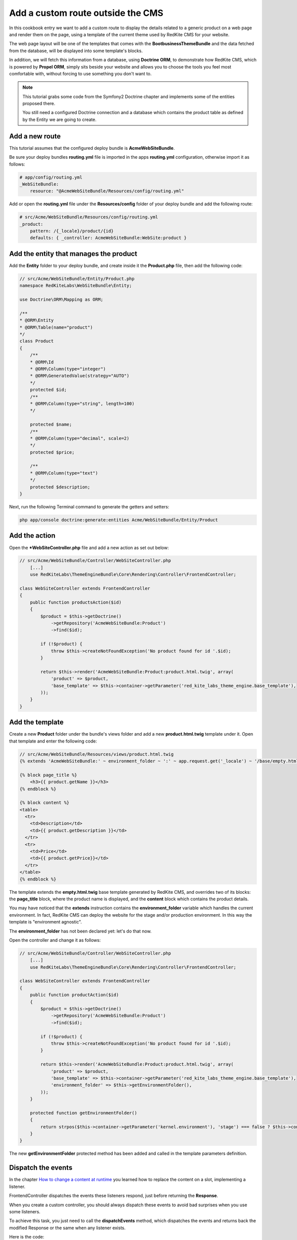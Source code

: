 Add a custom route outside the CMS
==================================
In this cookbook entry we want to add a custom route to display the details related 
to a generic product on a web page and render them on the page, using a template of 
the current theme used by RedKite CMS for your website.

The web page layout will be one of the templates that comes with the **BootbusinessThemeBundle**
and the data fetched from the database, will be displayed into some template's blocks.

In addition, we will fetch this information from a database, using **Doctrine ORM**, to 
demonstrate how RedKite CMS, which is powered by **Propel ORM**, simply sits beside 
your website and allows you to choose the tools you feel most comfortable with, without 
forcing to use something you don't want to.

.. note::

    This tutorial grabs some code from the Symfony2 Doctrine chapter and implements 
    some of the entities proposed there.
	
    You still need a configured Doctrine connection and a database which contains
    the product table as defined by the Entity we are going to create.
    
	
Add a new route
---------------
This tutorial assumes that the configured deploy bundle is **AcmeWebSiteBundle**.


Be sure your deploy bundles **routing.yml** file is imported in the apps **routing.yml**
configuration, otherwise import it as follows:

.. code-block:: text

    # app/config/routing.yml
    _WebSiteBundle:
        resource: "@AcmeWebSiteBundle/Resources/config/routing.yml"

Add or open the **routing.yml** file under the **Resources/config** folder of your deploy
bundle and add the following route:

.. code-block:: text

    # src/Acme/WebSiteBundle/Resources/config/routing.yml
    _product:
        pattern: /{_locale}/product/{id}
        defaults: { _controller: AcmeWebSiteBundle:WebSite:product }
        
Add the entity that manages the product
---------------------------------------
Add the **Entity** folder to your deploy bundle, and create inside it the **Product.php**
file, then add the following code:

.. code-block:: php

    // src/Acme/WebSiteBundle/Entity/Product.php
    namespace RedKiteLabs\WebSiteBundle\Entity;

    use Doctrine\ORM\Mapping as ORM;

    /**
    * @ORM\Entity
    * @ORM\Table(name="product")
    */
    class Product
    {
        /**
        * @ORM\Id
        * @ORM\Column(type="integer")
        * @ORM\GeneratedValue(strategy="AUTO")
        */
        protected $id;
        /**
        * @ORM\Column(type="string", length=100)
        */
        
        protected $name;
        /**
        * @ORM\Column(type="decimal", scale=2)
        */
        protected $price;
        
        /**
        * @ORM\Column(type="text")
        */
        protected $description;
    }
    
Next, run the following Terminal command to generate the getters and setters:

.. code-block:: text

    php app/console doctrine:generate:entities Acme/WebSiteBundle/Entity/Product
        
        
Add the action
--------------
Open the ***WebSiteController.php** file and add a new action as set out below:

.. code-block:: php

    // src/Acme/WebSiteBundle/Controller/WebSiteController.php
	[...]
	use RedKiteLabs\ThemeEngineBundle\Core\Rendering\Controller\FrontendController;
	
    class WebSiteController extends FrontendController
    {
        public function productsAction($id)
        {
            $product = $this->getDoctrine()
                ->getRepository('AcmeWebSiteBundle:Product')
                ->find($id);

            if (!$product) {
                throw $this->createNotFoundException('No product found for id '.$id);
            }
              
            return $this->render('AcmeWebSiteBundle:Product:product.html.twig', array(
                'product' => $product,
                'base_template' => $this->container->getParameter('red_kite_labs_theme_engine.base_template'),
            ));
        }
    }
    
Add the template
----------------
Create a new **Product** folder under the bundle's views folder and add a new **product.html.twig** 
template under it. Open that template and enter the following code:

.. code-block:: jinja

    // src/Acme/WebSiteBundle/Resources/views/product.html.twig
    {% extends 'AcmeWebSiteBundle:' ~ environment_folder ~ ':' ~ app.request.get('_locale') ~ '/base/empty.html.twig' %}
    
    {% block page_title %}
        <h3>{{ product.getName }}</h3>
    {% endblock %}

    {% block content %}
    <table>
      <tr>
        <td>Description</td>
        <td>{{ product.getDescription }}</td>
      </tr>
      <tr>
        <td>Price</td>
        <td>{{ product.getPrice}}</td>
      </tr>
    </table>
    {% endblock %}
    
The template extends the **empty.html.twig** base template generated by RedKite CMS,
and overrides two of its blocks: the **page_title** block, where the product name
is displayed, and the **content** block which contains the product details.

You may have noticed that the **extends** instruction contains the **environment_folder**
variable which handles the current environment. In fact, RedKite CMS can deploy the
website for the stage and/or production environment. In this way the template is "environment
agnostic".

The **environment_folder** has not been declared yet: let's do that now.

Open the controller and change it as follows:

.. code-block:: php

    // src/Acme/WebSiteBundle/Controller/WebSiteController.php
	[...]
	use RedKiteLabs\ThemeEngineBundle\Core\Rendering\Controller\FrontendController;
	
    class WebSiteController extends FrontendController
    {
        public function productAction($id)
        {
            $product = $this->getDoctrine()
                ->getRepository('AcmeWebSiteBundle:Product')
                ->find($id);

            if (!$product) {
                throw $this->createNotFoundException('No product found for id '.$id);
            }
              
            return $this->render('AcmeWebSiteBundle:Product:product.html.twig', array(
                'product' => $product,
                'base_template' => $this->container->getParameter('red_kite_labs_theme_engine.base_template'),
                'environment_folder' => $this->getEnvironmentFolder(),
            ));
        }
        
        protected function getEnvironmentFolder()
        {
            return strpos($this->container->getParameter('kernel.environment'), 'stage') === false ? $this->container->getParameter('red_kite_labs_theme_engine.deploy.templates_folder') : $this->container->getParameter('red_kite_labs_theme_engine.deploy.stage_templates_folder');
        }
    }
    
The new **getEnvironmentFolder** protected method has been added and called in the
template parameters definition.

Dispatch the events
-------------------
In the chapter `How to change a content at runtime`_ you learned how to replace the 
content on a slot, implementing a listener.

FrontendController dispatches the events these listeners respond, just before returning 
the **Response**. 

When you create a custom controller, you should always dispatch these events to avoid
bad surprises when you use some listeners.

To achieve this task, you just need to call the **dispatchEvents** method, which dispatches 
the events and returns back the modified Response or the same when any listener exists.

Here is the code:

.. code-block:: php

    // src/Acme/WebSiteBundle/Controller/WebSiteController.php
    class WebSiteController extends FrontendController
    {
        public function productAction($id)
        {
            [...]

            $response = $this->render('AcmeWebSiteBundle:Product:product.html.twig', array(
                'product' => $product,
                'base_template' => $this->container->getParameter('red_kite_labs_theme_engine.base_template'),
                'environment_folder' => $this->getEnvironmentFolder(),
            ));
        
            return $this->dispatchEvents($this->container->get('request'), $response);
        }
    }
        
        
Deploy your website
-------------------
Since now, if you have not deployed the website yet, the base templates have not been 
created. So now we are going to do that.

To deploy the website for the stage environment simply open the toolbar and click the 
**Deploy stage** button.

.. note::

    Deploying for the stage environment to develop this new page keeps you safe from adding
    something under development, whilst in production.

When RedKite CMS completes the deploying operation, open a new tab in your browser and 
enter in the stage dev environment: **http://localhost/stage_dev.php/en/product/1**

.. note::

    Obviously you will need to have at least one record in your table to see the page correctly rendered,
    otherwise you get an exception.

Conclusion
----------

The result does not look impressive, but this is not the purpose of this tutorial. 

You have now learned how to add a custom route to a website powered by
RedKite CMS and how to manage data from a database, using **Doctrine** ORM instead of 
**Propel**.


.. class:: fork-and-edit

Found a typo? Is something not correct in this documentation? `Just fork and edit it!`_

.. _`Just fork and edit it!`: https://github.com/redkite/redkite-docs
.. _`Add a new App-Block`: http://alphalemon.com/add-a-new-block-app-to-alphalemon-cms
.. _`How to change a content at runtime`: http://alphalemon.com/how-to-change-a-content-at-runtime
